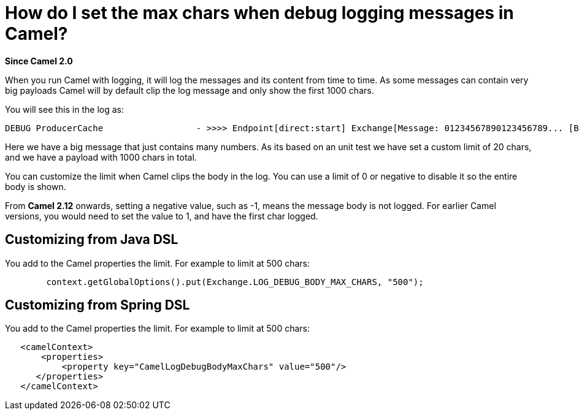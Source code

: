 [[HowdoIsetthemaxcharswhendebugloggingmessagesinCamel-HowdoIsetthemaxcharswhendebugloggingmessagesinCamel]]
= How do I set the max chars when debug logging messages in Camel?

*Since Camel 2.0*

When you run Camel with logging, it will log the messages and its
content from time to time.
As some messages can contain very big payloads Camel will by default
clip the log message and only show the first 1000 chars.

You will see this in the log as:

----
 
DEBUG ProducerCache                  - >>>> Endpoint[direct:start] Exchange[Message: 01234567890123456789... [Body clipped after 20 chars, total length is 1000]]
----

Here we have a big message that just contains many numbers. As its based
on an unit test we have set a custom limit of 20 chars, and we have a
payload with 1000 chars in total.

You can customize the limit when Camel clips the body in the log.
You can use a limit of 0 or negative to disable it so the entire body is
shown.

From *Camel 2.12* onwards, setting a negative value, such as -1, means
the message body is not logged. For earlier Camel versions, you would
need to set the value to 1, and have the first char logged.

[[HowdoIsetthemaxcharswhendebugloggingmessagesinCamel-CustomizingfromJavaDSL]]
== Customizing from Java DSL

You add to the Camel properties the limit. For example to limit at 500
chars:

[source,java]
----
        context.getGlobalOptions().put(Exchange.LOG_DEBUG_BODY_MAX_CHARS, "500");
----

[[HowdoIsetthemaxcharswhendebugloggingmessagesinCamel-CustomizingfromSpringDSL]]
== Customizing from Spring DSL

You add to the Camel properties the limit. For example to limit at 500
chars:

[source,xml]
----
   <camelContext>
       <properties>
           <property key="CamelLogDebugBodyMaxChars" value="500"/>
      </properties>
   </camelContext>
----
